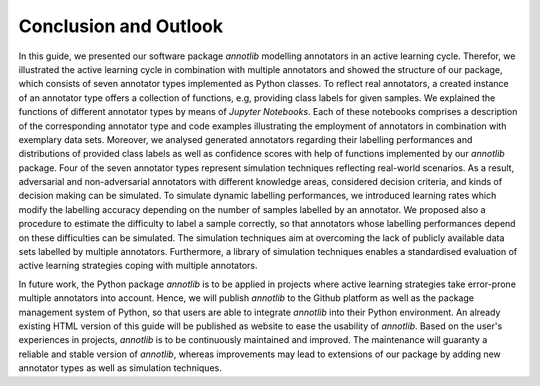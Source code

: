 Conclusion and Outlook
======================

In this guide, we presented our software package *annotlib* modelling annotators in an active learning cycle.
Therefor, we illustrated the active learning cycle in combination with multiple annotators
and showed the structure of our package, which consists of seven annotator types implemented as Python classes.
To reflect real annotators, a created instance of an annotator type offers a collection of functions, e.g,
providing class labels for given samples.
We explained the functions of different annotator types by means of *Jupyter Notebooks*.
Each of these notebooks comprises a description of the corresponding annotator type and code examples illustrating the
employment of annotators in combination with exemplary data sets.
Moreover, we analysed generated annotators regarding their labelling performances and
distributions of provided class labels as well as confidence scores with help of functions implemented
by our *annotlib* package.
Four of the seven annotator types represent simulation techniques reflecting real-world scenarios.
As a result, adversarial and non-adversarial annotators with different knowledge areas, considered decision criteria,
and kinds of decision making can be simulated.
To simulate dynamic labelling performances, we introduced learning rates which modify the labelling accuracy depending
on the number of samples labelled by an annotator.
We proposed also a procedure to estimate the difficulty to label a sample correctly, so that annotators whose labelling
performances depend on these difficulties can be simulated.
The simulation techniques aim at overcoming the lack of publicly available data sets labelled by multiple
annotators.
Furthermore, a library of simulation techniques enables a standardised evaluation of active learning strategies coping
with multiple annotators.

In future work, the Python package *annotlib* is to be applied in projects where active learning strategies take
error-prone multiple annotators into account.
Hence, we will publish *annotlib* to the Github platform as well as the package management system of Python, so that
users are able to integrate *annotlib* into their Python environment.
An already existing HTML version of this guide will be published as website to ease the usability of *annotlib*.
Based on the user's experiences in projects, *annotlib* is to be continuously maintained and improved.
The maintenance will guaranty a reliable and stable version of *annotlib*, whereas improvements may lead to
extensions of our package by adding new annotator types as well as simulation techniques.